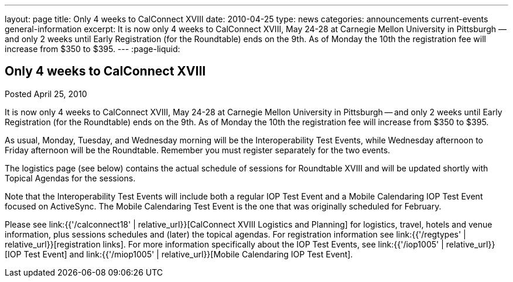 ---
layout: page
title: Only 4 weeks to CalConnect XVIII
date: 2010-04-25
type: news
categories: announcements current-events general-information
excerpt: It is now only 4 weeks to CalConnect XVIII, May 24-28 at Carnegie Mellon University in Pittsburgh — and only 2 weeks until Early Registration (for the Roundtable) ends on the 9th. As of Monday the 10th the registration fee will increase from $350 to $395.
---
:page-liquid:

== Only 4 weeks to CalConnect XVIII

Posted April 25, 2010

It is now only 4 weeks to CalConnect XVIII, May 24-28 at Carnegie Mellon University in Pittsburgh -- and only 2 weeks until Early Registration (for the Roundtable) ends on the 9th. As of Monday the 10th the registration fee will increase from $350 to $395.

As usual, Monday, Tuesday, and Wednesday morning will be the Interoperability Test Events, while Wednesday afternoon to Friday afternoon will be the Roundtable. Remember you must register separately for the two events.

The logistics page (see below) contains the actual schedule of sessions for Roundtable XVIII and will be updated shortly with Topical Agendas for the sessions.

Note that the Interoperability Test Events will include both a regular IOP Test Event and a Mobile Calendaring IOP Test Event focused on ActiveSync. The Mobile Calendaring Test Event is the one that was originally scheduled for February.

Please see link:{{'/calconnect18' | relative_url}}[CalConnect XVIII Logistics and Planning] for logistics, travel, hotels and venue information, plus sessions schedules and (later) the topical agendas. For registration information see link:{{'/regtypes' | relative_url}}[registration links]. For more information specifically about the IOP Test Events, see link:{{'/iop1005' | relative_url}}[IOP Test Event] and link:{{'/miop1005' | relative_url}}[Mobile Calendaring IOP Test Event].




